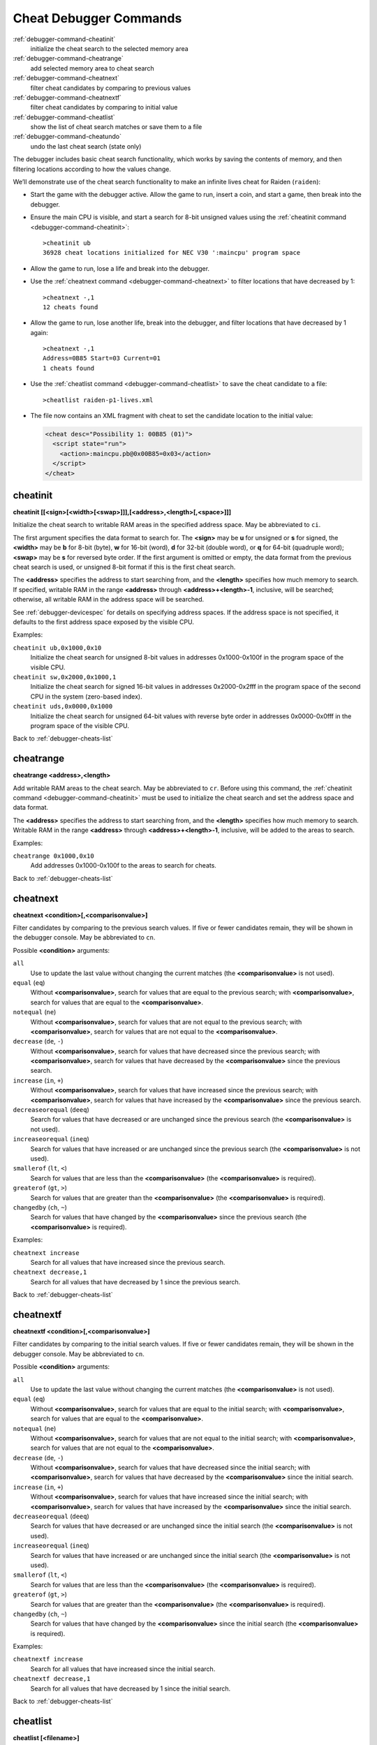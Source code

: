 .. _debugger-cheats-list:

Cheat Debugger Commands
=======================

:ref:`debugger-command-cheatinit`
    initialize the cheat search to the selected memory area
:ref:`debugger-command-cheatrange`
    add selected memory area to cheat search
:ref:`debugger-command-cheatnext`
    filter cheat candidates by comparing to previous values
:ref:`debugger-command-cheatnextf`
    filter cheat candidates by comparing to initial value
:ref:`debugger-command-cheatlist`
    show the list of cheat search matches or save them to a file
:ref:`debugger-command-cheatundo`
    undo the last cheat search (state only)

The debugger includes basic cheat search functionality, which works
by saving the contents of memory, and then filtering locations according
to how the values change.

We’ll demonstrate use of the cheat search functionality to make an
infinite lives cheat for Raiden (``raiden``):

* Start the game with the debugger active.  Allow the game to run,
  insert a coin, and start a game, then break into the debugger.
* Ensure the main CPU is visible, and start a search for 8-bit unsigned
  values using the
  :ref:`cheatinit command <debugger-command-cheatinit>`::

      >cheatinit ub
      36928 cheat locations initialized for NEC V30 ':maincpu' program space
* Allow the game to run, lose a life and break into the debugger.
* Use the :ref:`cheatnext command <debugger-command-cheatnext>` to
  filter locations that have decreased by 1::

      >cheatnext -,1
      12 cheats found
* Allow the game to run, lose another life, break into the
  debugger, and filter locations that have decreased by 1 again::

      >cheatnext -,1
      Address=0B85 Start=03 Current=01
      1 cheats found
* Use the :ref:`cheatlist command <debugger-command-cheatlist>` to save
  the cheat candidate to a file::

      >cheatlist raiden-p1-lives.xml
* The file now contains an XML fragment with cheat to set the candidate
  location to the initial value:

  .. code-block:: XML

      <cheat desc="Possibility 1: 00B85 (01)">
        <script state="run">
          <action>:maincpu.pb@0x00B85=0x03</action>
        </script>
      </cheat>


.. _debugger-command-cheatinit:

cheatinit
---------

**cheatinit [[<sign>[<width>[<swap>]]],[<address>,<length>[,<space>]]]**

Initialize the cheat search to writable RAM areas in the specified
address space.  May be abbreviated to ``ci``.

The first argument specifies the data format to search for.  The
**<sign>** may be **u** for unsigned or **s** for signed, the
**<width>** may be **b** for 8-bit (byte), **w** for 16-bit (word),
**d** for 32-bit (double word), or **q** for 64-bit (quadruple word);
**<swap>** may be **s** for reversed byte order.  If the first argument
is omitted or empty, the data format from the previous cheat search is
used, or unsigned 8-bit format if this is the first cheat search.

The **<address>** specifies the address to start searching from, and the
**<length>** specifies how much memory to search.  If specified,
writable RAM in the range **<address>** through
**<address>+<length>-1**, inclusive, will be searched; otherwise, all
writable RAM in the address space will be searched.

See :ref:`debugger-devicespec` for details on specifying address spaces.
If the address space is not specified, it defaults to the first address
space exposed by the visible CPU.

Examples:

``cheatinit ub,0x1000,0x10``
    Initialize the cheat search for unsigned 8-bit values in addresses
    0x1000-0x100f in the program space of the visible CPU.
``cheatinit sw,0x2000,0x1000,1``
    Initialize the cheat search for signed 16-bit values in addresses
    0x2000-0x2fff in the program space of the second CPU in the system
    (zero-based index).
``cheatinit uds,0x0000,0x1000``
    Initialize the cheat search for unsigned 64-bit values with reverse
    byte order in addresses 0x0000-0x0fff in the program space of the
    visible CPU.

Back to :ref:`debugger-cheats-list`


.. _debugger-command-cheatrange:

cheatrange
----------

**cheatrange <address>,<length>**

Add writable RAM areas to the cheat search.  May be abbreviated to
``cr``.  Before using this command, the
:ref:`cheatinit command <debugger-command-cheatinit>` must be used to
initialize the cheat search and set the address space and data format.

The **<address>** specifies the address to start searching from, and the
**<length>** specifies how much memory to search.  Writable RAM in the
range **<address>** through **<address>+<length>-1**, inclusive, will be
added to the areas to search.

Examples:

``cheatrange 0x1000,0x10``
    Add addresses 0x1000-0x100f to the areas to search for cheats.

Back to :ref:`debugger-cheats-list`


.. _debugger-command-cheatnext:

cheatnext
---------

**cheatnext <condition>[,<comparisonvalue>]**

Filter candidates by comparing to the previous search values.  If five
or fewer candidates remain, they will be shown in the debugger console.
May be abbreviated to ``cn``.

Possible **<condition>** arguments:

``all``
    Use to update the last value without changing the current matches
    (the **<comparisonvalue>** is not used).
``equal`` (``eq``)
    Without **<comparisonvalue>**, search for values that are equal to
    the previous search; with **<comparisonvalue>**, search for values
    that are equal to the **<comparisonvalue>**.
``notequal`` (``ne``)
    Without **<comparisonvalue>**, search for values that are not equal
    to the previous search; with **<comparisonvalue>**, search for
    values that are not equal to the **<comparisonvalue>**.
``decrease`` (``de``, ``-``)
    Without **<comparisonvalue>**, search for values that have decreased
    since the previous search; with **<comparisonvalue>**, search for
    values that have decreased by the **<comparisonvalue>** since the
    previous search.
``increase`` (``in``, ``+``)
    Without **<comparisonvalue>**, search for values that have increased
    since the previous search; with **<comparisonvalue>**, search for
    values that have increased by the **<comparisonvalue>** since the
    previous search.
``decreaseorequal`` (``deeq``)
    Search for values that have decreased or are unchanged since the
    previous search (the **<comparisonvalue>** is not used).
``increaseorequal`` (``ineq``)
    Search for values that have increased or are unchanged since the
    previous search (the **<comparisonvalue>** is not used).
``smallerof`` (``lt``, ``<``)
    Search for values that are less than the **<comparisonvalue>** (the
    **<comparisonvalue>** is required).
``greaterof`` (``gt``, ``>``)
    Search for values that are greater than the **<comparisonvalue>**
    (the **<comparisonvalue>** is required).
``changedby`` (``ch``, ``~``)
    Search for values that have changed by the **<comparisonvalue>**
    since the previous search (the **<comparisonvalue>** is required).

Examples:

``cheatnext increase``
    Search for all values that have increased since the previous search.
``cheatnext decrease,1``
    Search for all values that have decreased by 1 since the previous
    search.

Back to :ref:`debugger-cheats-list`


 .. _debugger-command-cheatnextf:

cheatnextf
----------

**cheatnextf <condition>[,<comparisonvalue>]**

Filter candidates by comparing to the initial search values.  If five or
fewer candidates remain, they will be shown in the debugger console.
May be abbreviated to ``cn``.

Possible **<condition>** arguments:

``all``
    Use to update the last value without changing the current matches
    (the **<comparisonvalue>** is not used).
``equal`` (``eq``)
    Without **<comparisonvalue>**, search for values that are equal to
    the initial search; with **<comparisonvalue>**, search for values
    that are equal to the **<comparisonvalue>**.
``notequal`` (``ne``)
    Without **<comparisonvalue>**, search for values that are not equal
    to the initial search; with **<comparisonvalue>**, search for values
    that are not equal to the **<comparisonvalue>**.
``decrease`` (``de``, ``-``)
    Without **<comparisonvalue>**, search for values that have decreased
    since the initial search; with **<comparisonvalue>**, search for
    values that have decreased by the **<comparisonvalue>** since the
    initial search.
``increase`` (``in``, ``+``)
    Without **<comparisonvalue>**, search for values that have increased
    since the initial search; with **<comparisonvalue>**, search for
    values that have increased by the **<comparisonvalue>** since the
    initial search.
``decreaseorequal`` (``deeq``)
    Search for values that have decreased or are unchanged since the
    initial search (the **<comparisonvalue>** is not used).
``increaseorequal`` (``ineq``)
    Search for values that have increased or are unchanged since the
    initial search (the **<comparisonvalue>** is not used).
``smallerof`` (``lt``, ``<``)
    Search for values that are less than the **<comparisonvalue>** (the
    **<comparisonvalue>** is required).
``greaterof`` (``gt``, ``>``)
    Search for values that are greater than the **<comparisonvalue>**
    (the **<comparisonvalue>** is required).
``changedby`` (``ch``, ``~``)
    Search for values that have changed by the **<comparisonvalue>**
    since the initial search (the **<comparisonvalue>** is required).

Examples:

``cheatnextf increase``
    Search for all values that have increased since the initial search.
``cheatnextf decrease,1``
    Search for all values that have decreased by 1 since the initial
    search.

Back to :ref:`debugger-cheats-list`


.. _debugger-command-cheatlist:

cheatlist
---------

**cheatlist [<filename>]**

Without **<filename>**, show the current cheat matches in the debugger
console; with **<filename>**, save the current cheat matches in basic
XML format to the specified file.  May be abbreviated to ``cl``.

Examples:

``cheatlist``
    Show the current matches in the console.
``cheatlist cheat.xml``
    Save the current matches to the file **cheat.xml** in XML format.

Back to :ref:`debugger-cheats-list`


.. _debugger-command-cheatundo:

cheatundo
---------

**cheatundo**

Undo filtering of cheat candidates by the most recent
:ref:`cheatnext <debugger-command-cheatnext>` or
:ref:`cheatnextf <debugger-command-cheatnextf>` command.  Note that the
previous values *are not* rolled back.  May be abbreviated to ``cu``.

Examples:

``cheatundo``
    Restore cheat candidates filtered out by the most recent
    :ref:`cheatnext <debugger-command-cheatnext>` or
    :ref:`cheatnextf <debugger-command-cheatnextf>` command.

Back to :ref:`debugger-cheats-list`
